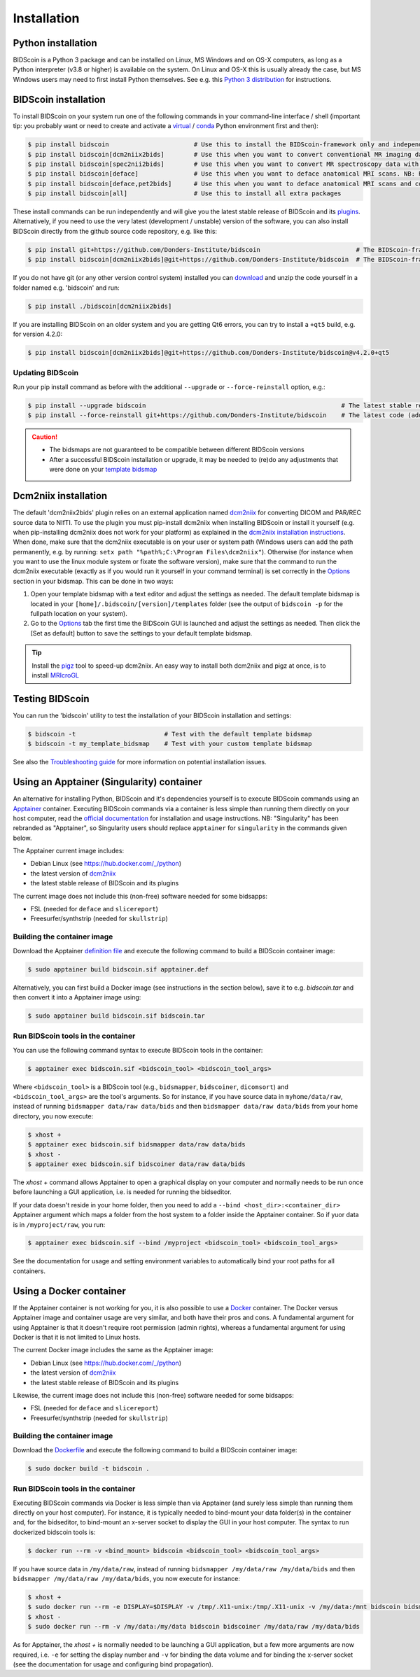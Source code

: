 Installation
============

Python installation
-------------------

BIDScoin is a Python 3 package and can be installed on Linux, MS Windows and on OS-X computers, as long as a Python interpreter (v3.8 or higher) is available on the system. On Linux and OS-X this is usually already the case, but MS Windows users may need to first install Python themselves. See e.g. this `Python 3 distribution <https://docs.anaconda.com/anaconda/install/windows/>`__ for instructions.

BIDScoin installation
---------------------

To install BIDScoin on your system run one of the following commands in your command-line interface / shell (important tip: you probably want or need to create and activate a `virtual`_ / `conda`_ Python environment first and then):

.. code-block:: console

   $ pip install bidscoin                       # Use this to install the BIDScoin-framework only and independently install the software dependencies of the plugin(s) (such as dcm2niix)
   $ pip install bidscoin[dcm2niix2bids]        # Use this when you want to convert conventional MR imaging data with the dcm2niix2bids plugin and would like to have dcm2niix pip-installed
   $ pip install bidscoin[spec2nii2bids]        # Use this when you want to convert MR spectroscopy data with the spec2nii2bids plugin
   $ pip install bidscoin[deface]               # Use this when you want to deface anatomical MRI scans. NB: Requires FSL to be installed on your system
   $ pip install bidscoin[deface,pet2bids]      # Use this when you want to deface anatomical MRI scans and convert PET data with the pet2bids plugin
   $ pip install bidscoin[all]                  # Use this to install all extra packages

These install commands can be run independently and will give you the latest stable release of BIDScoin and its `plugins <./options.html#dcm2niix2bids-plugin>`__. Alternatively, if you need to use the very latest (development / unstable) version of the software, you can also install BIDScoin directly from the github source code repository, e.g. like this:

.. code-block:: console

   $ pip install git+https://github.com/Donders-Institute/bidscoin                          # The BIDScoin-framework only
   $ pip install bidscoin[dcm2niix2bids]@git+https://github.com/Donders-Institute/bidscoin  # The BIDScoin-framework + dcm2niix2bids plugin

If you do not have git (or any other version control system) installed you can `download`_ and unzip the code yourself in a folder named e.g. 'bidscoin' and run:

.. code-block:: console

   $ pip install ./bidscoin[dcm2niix2bids]

If you are installing BIDScoin on an older system and you are getting Qt6 errors, you can try to install a ``+qt5`` build, e.g. for version 4.2.0:

.. code-block:: console

   $ pip install bidscoin[dcm2niix2bids]@git+https://github.com/Donders-Institute/bidscoin@v4.2.0+qt5

Updating BIDScoin
^^^^^^^^^^^^^^^^^

Run your pip install command as before with the additional ``--upgrade`` or ``--force-reinstall`` option, e.g.:

.. code-block:: console

   $ pip install --upgrade bidscoin                                                     # The latest stable release
   $ pip install --force-reinstall git+https://github.com/Donders-Institute/bidscoin    # The latest code (add ``--no-deps`` to only upgrade the bidscoin package)

.. caution::
   - The bidsmaps are not guaranteed to be compatible between different BIDScoin versions
   - After a successful BIDScoin installation or upgrade, it may be needed to (re)do any adjustments that were done on your `template bidsmap <./bidsmap.html#building-your-own-template-bidsmap>`__

.. _Options: options.html
.. _virtual: https://docs.python.org/3/tutorial/venv.html
.. _conda: https://conda.io/docs/user-guide/tasks/manage-environments.html
.. _download: https://github.com/Donders-Institute/bidscoin

Dcm2niix installation
---------------------

The default 'dcm2niix2bids' plugin relies on an external application named `dcm2niix <https://www.nitrc.org/plugins/mwiki/index.php/dcm2nii:MainPage>`__ for converting DICOM and PAR/REC source data to NIfTI. To use the plugin you must pip-install dcm2niix when installing BIDScoin or install it yourself (e.g. when pip-installing dcm2niix does not work for your platform) as explained in the `dcm2niix installation instructions <https://github.com/rordenlab/dcm2niix#install>`__. When done, make sure that the dcm2niix executable is on your user or system path (Windows users can add the path permanently, e.g. by running: ``setx path "%path%;C:\Program Files\dcm2niix"``). Otherwise (for instance when you want to use the linux module system or fixate the software version), make sure that the command to run the dcm2niix executable (exactly as if you would run it yourself in your command terminal) is set correctly in the `Options`_ section in your bidsmap. This can be done in two ways:

1. Open your template bidsmap with a text editor and adjust the settings as needed. The default template bidsmap is located in your ``[home]/.bidscoin/[version]/templates`` folder (see the output of ``bidscoin -p`` for the fullpath location on your system).
2. Go to the `Options`_ tab the first time the BIDScoin GUI is launched and adjust the settings as needed. Then click the [Set as default] button to save the settings to your default template bidsmap.

.. tip::

   Install the `pigz <https://zlib.net/pigz/>`__ tool to speed-up dcm2niix. An easy way to install both dcm2niix and pigz at once, is to install  `MRIcroGL <https://www.nitrc.org/projects/mricrogl/>`__

Testing BIDScoin
----------------

You can run the 'bidscoin' utility to test the installation of your BIDScoin installation and settings:

.. code-block:: console

   $ bidscoin -t                        # Test with the default template bidsmap
   $ bidscoin -t my_template_bidsmap    # Test with your custom template bidsmap

See also the `Troubleshooting guide <./troubleshooting.html#installation>`__ for more information on potential installation issues.

Using an Apptainer (Singularity) container
------------------------------------------

An alternative for installing Python, BIDScoin and it's dependencies yourself is to execute BIDScoin commands using an `Apptainer <https://apptainer.org>`__ container. Executing BIDScoin commands via a container is less simple than running them directly on your host computer, read the `official documentation <https://apptainer.org/docs/user/latest>`__ for installation and usage instructions. NB: "Singularity" has been rebranded as "Apptainer", so Singularity users should replace ``apptainer`` for ``singularity`` in the commands given below.

The Apptainer current image includes:

* Debian Linux (see https://hub.docker.com/_/python)
* the latest version of `dcm2niix <https://www.nitrc.org/plugins/mwiki/index.php/dcm2nii:MainPage>`__
* the latest stable release of BIDScoin and its plugins

The current image does not include this (non-free) software needed for some bidsapps:

* FSL (needed for ``deface`` and ``slicereport``)
* Freesurfer/synthstrip (needed for ``skullstrip``)

Building the container image
^^^^^^^^^^^^^^^^^^^^^^^^^^^^

Download the Apptainer `definition file <https://github.com/Donders-Institute/bidscoin/blob/master/apptainer.def>`__ and execute the following command to build a BIDScoin container image:

.. code-block:: console

   $ sudo apptainer build bidscoin.sif apptainer.def

Alternatively, you can first build a Docker image (see instructions in the section below), save it to e.g. `bidscoin.tar` and then convert it into a Apptainer image using:

.. code-block:: console

   $ sudo apptainer build bidscoin.sif bidscoin.tar

Run BIDScoin tools in the container
^^^^^^^^^^^^^^^^^^^^^^^^^^^^^^^^^^^

You can use the following command syntax to execute BIDScoin tools in the container:

.. code-block:: console

   $ apptainer exec bidscoin.sif <bidscoin_tool> <bidscoin_tool_args>

Where ``<bidscoin_tool>`` is a BIDScoin tool (e.g., ``bidsmapper``, ``bidscoiner``, ``dicomsort``) and ``<bidscoin_tool_args>`` are the tool's arguments. So for instance, if you have source data in ``myhome/data/raw``, instead of running ``bidsmapper data/raw data/bids`` and then ``bidsmapper data/raw data/bids`` from your home directory, you now execute:

.. code-block:: console

   $ xhost +
   $ apptainer exec bidscoin.sif bidsmapper data/raw data/bids
   $ xhost -
   $ apptainer exec bidscoin.sif bidscoiner data/raw data/bids

The `xhost +` command allows Apptainer to open a graphical display on your computer and normally needs to be run once before launching a GUI application, i.e. is needed for running the bidseditor.

If your data doesn't reside in your home folder, then you need to add a ``--bind <host_dir>:<container_dir>`` Apptainer argument which maps a folder from the host system to a folder inside the Apptainer container. So if yuor data is in ``/myproject/raw``, you run:

.. code-block:: console

   $ apptainer exec bidscoin.sif --bind /myproject <bidscoin_tool> <bidscoin_tool_args>

See the documentation for usage and setting environment variables to automatically bind your root paths for all containers.

Using a Docker container
------------------------

If the Apptainer container is not working for you, it is also possible to use a `Docker <https://docs.docker.com>`__ container. The Docker versus Apptainer image and container usage are very similar, and both have their pros and cons. A fundamental argument for using Apptainer is that it doesn't require root permission (admin rights), whereas a fundamental argument for using Docker is that it is not limited to Linux hosts.

The current Docker image includes the same as the Apptainer image:

* Debian Linux (see https://hub.docker.com/_/python)
* the latest version of `dcm2niix <https://www.nitrc.org/plugins/mwiki/index.php/dcm2nii:MainPage>`__
* the latest stable release of BIDScoin and its plugins

Likewise, the current image does not include this (non-free) software needed for some bidsapps:

* FSL (needed for ``deface`` and ``slicereport``)
* Freesurfer/synthstrip (needed for ``skullstrip``)

Building the container image
^^^^^^^^^^^^^^^^^^^^^^^^^^^^

Download the `Dockerfile <https://github.com/Donders-Institute/bidscoin/blob/master/Dockerfile>`__ and execute the following command to build a BIDScoin container image:

.. code-block:: console

   $ sudo docker build -t bidscoin .

Run BIDScoin tools in the container
^^^^^^^^^^^^^^^^^^^^^^^^^^^^^^^^^^^

Executing BIDScoin commands via Docker is less simple than via Apptainer (and surely less simple than running them directly on your host computer). For instance, it is typically needed to bind-mount your data folder(s) in the container and, for the bidseditor, to bind-mount an x-server socket to display the GUI in your host computer. The syntax to run dockerized bidscoin tools is:

.. code-block:: console

   $ docker run --rm -v <bind_mount> bidscoin <bidscoin_tool> <bidscoin_tool_args>

If you have source data in ``/my/data/raw``, instead of running ``bidsmapper /my/data/raw /my/data/bids`` and then ``bidsmapper /my/data/raw /my/data/bids``, you now execute for instance:

.. code-block:: console

   $ xhost +
   $ sudo docker run --rm -e DISPLAY=$DISPLAY -v /tmp/.X11-unix:/tmp/.X11-unix -v /my/data:/mnt bidscoin bidsmapper /my/data/raw /my/data/bids
   $ xhost -
   $ sudo docker run --rm -v /my/data:/my/data bidscoin bidscoiner /my/data/raw /my/data/bids

As for Apptainer, the `xhost +` is normally needed to be launching a GUI application, but a few more arguments are now required, i.e. ``-e`` for setting the display number and ``-v`` for binding the data volume and for binding the x-server socket (see the documentation for usage and configuring bind propagation).
